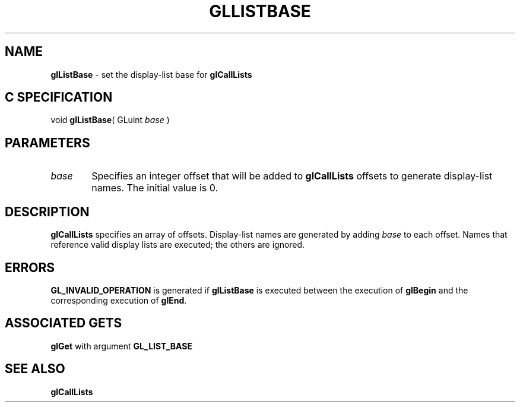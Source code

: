 '\" e  
'\"macro stdmacro
.ds Vn Version 1.2
.ds Dt 24 September 1999
.ds Re Release 1.2.1
.ds Dp May 22 14:45
.ds Dm 8 May 22 14:
.ds Xs 12110     3
.TH GLLISTBASE 3G
.SH NAME
.B "glListBase
\- set the display-list base for \%\f3glCallLists\fP

.SH C SPECIFICATION
void \f3glListBase\fP(
GLuint \fIbase\fP )
.nf
.fi

.SH PARAMETERS
.TP \w'\f2base\fP\ \ 'u 
\f2base\fP
Specifies an integer offset that will be added to \%\f3glCallLists\fP
offsets to generate display-list names.
The initial value is 0.
.SH DESCRIPTION
\%\f3glCallLists\fP specifies an array of offsets.
Display-list names are generated by adding \f2base\fP to each offset.
Names that reference valid display lists are executed;
the others are ignored.
.SH ERRORS
\%\f3GL_INVALID_OPERATION\fP is generated if \%\f3glListBase\fP
is executed between the execution of \%\f3glBegin\fP
and the corresponding execution of \%\f3glEnd\fP.
.SH ASSOCIATED GETS
\%\f3glGet\fP with argument \%\f3GL_LIST_BASE\fP
.SH SEE ALSO
\%\f3glCallLists\fP

